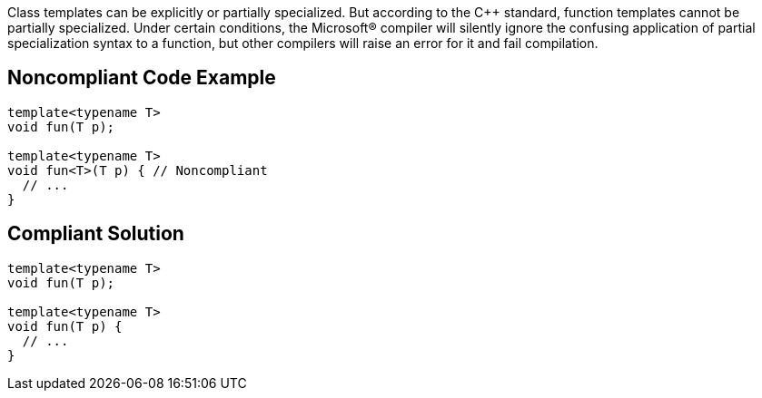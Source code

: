 Class templates can be explicitly or partially specialized. But according to the {cpp} standard, function templates cannot be partially specialized. Under certain conditions, the Microsoft® compiler will silently ignore the confusing application of partial specialization syntax to a function, but other compilers will raise an error for it and fail compilation.

== Noncompliant Code Example

----
template<typename T>
void fun(T p);

template<typename T>
void fun<T>(T p) { // Noncompliant
  // ...
}
----

== Compliant Solution

----
template<typename T>
void fun(T p);

template<typename T>
void fun(T p) {
  // ...
}
----

